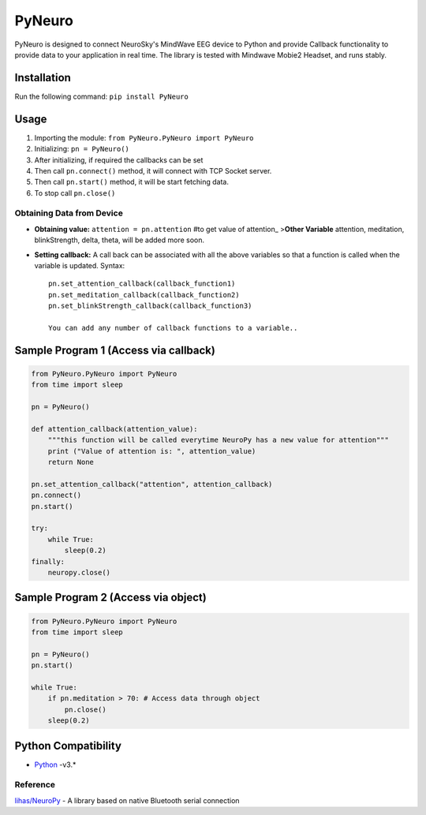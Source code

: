 PyNeuro
=======

PyNeuro is designed to connect NeuroSky's MindWave EEG device to Python
and provide Callback functionality to provide data to your application
in real time. The library is tested with Mindwave Mobie2 Headset, and
runs stably.

Installation
------------

Run the following command: ``pip install PyNeuro``

Usage
-----

1. Importing the module: ``from PyNeuro.PyNeuro import PyNeuro``
2. Initializing: ``pn = PyNeuro()``
3. After initializing, if required the callbacks can be set
4. Then call ``pn.connect()`` method, it will connect with TCP Socket
   server.
5. Then call ``pn.start()`` method, it will be start fetching data.
6. To stop call ``pn.close()``

Obtaining Data from Device
~~~~~~~~~~~~~~~~~~~~~~~~~~

-  **Obtaining value:** ``attention = pn.attention`` #to get value of
   attention\_ >\ **Other Variable** attention, meditation,
   blinkStrength, delta, theta, will be added more soon.

-  **Setting callback:** A call back can be associated with all the
   above variables so that a function is called when the variable is
   updated. Syntax:

   ::

       pn.set_attention_callback(callback_function1)
       pn.set_meditation_callback(callback_function2)
       pn.set_blinkStrength_callback(callback_function3)

       You can add any number of callback functions to a variable..

Sample Program 1 (Access via callback)
--------------------------------------

.. code:: python

    from PyNeuro.PyNeuro import PyNeuro
    from time import sleep

    pn = PyNeuro() 

    def attention_callback(attention_value):
        """this function will be called everytime NeuroPy has a new value for attention"""
        print ("Value of attention is: ", attention_value)
        return None

    pn.set_attention_callback("attention", attention_callback)
    pn.connect()
    pn.start()

    try:
        while True:
            sleep(0.2)
    finally:
        neuropy.close()

Sample Program 2 (Access via object)
------------------------------------

.. code:: python

    from PyNeuro.PyNeuro import PyNeuro
    from time import sleep

    pn = PyNeuro() 
    pn.start()

    while True:
        if pn.meditation > 70: # Access data through object
            pn.close() 
        sleep(0.2) 

Python Compatibility
--------------------

-  `Python <http://www.python.com>`__ -v3.\*

Reference
~~~~~~~~~

`lihas/NeuroPy <https://github.com/lihas/NeuroPy>`__ - A library based
on native Bluetooth serial connection

